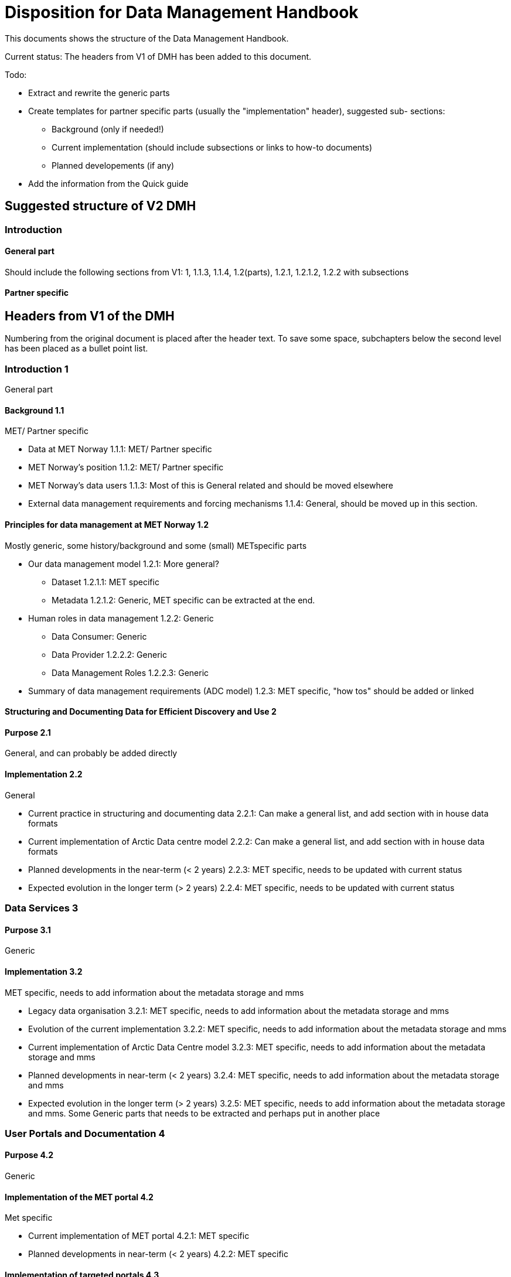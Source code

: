 = Disposition for Data Management Handbook
:sectnums!:

This documents shows the structure of the Data Management Handbook.

Current status: The headers from V1 of DMH has been added to this document. 


Todo:

* Extract and rewrite the generic parts
* Create templates for partner specific parts (usually the "implementation" header), suggested sub- sections:
** Background (only if needed!)
** Current implementation (should include subsections or links to how-to documents)
** Planned developements (if any)
* Add the information from the Quick guide

== Suggested structure of V2 DMH

=== Introduction

==== General part
Should include the following sections from V1:
1, 1.1.3, 1.1.4, 1.2(parts), 1.2.1, 1.2.1.2, 1.2.2 with subsections


==== Partner specific

== Headers from V1 of the DMH

Numbering from the original document is placed after the header text.
To save some space, subchapters below the second level has been placed as a bullet point list.

=== Introduction 1

General part

==== Background 1.1

MET/ Partner specific

* Data at MET Norway 1.1.1: MET/ Partner specific
* MET Norway’s position​ 1.1.2: MET/ Partner specific
* MET Norway’s data users​ 1.1.3: Most of this is General related and should be moved elsewhere
* External data management requirements and forcing mechanisms 1.1.4: General, should be moved up in this section.

==== Principles for data management at MET Norway​ 1.2

Mostly generic, some history/background and some (small) METspecific parts

* Our data management model 1.2.1: More general?
** Dataset 1.2.1.1: MET specific
** Metadata 1.2.1.2: Generic, MET specific can be extracted at the end.
* Human roles in data management​ 1.2.2: Generic
** Data Consumer: Generic
** Data Provider 1.2.2.2: Generic
** Data Management Roles 1.2.2.3: Generic
* Summary of data management requirements (ADC model)​ 1.2.3: MET specific, "how tos" should be added or linked

==== Structuring and Documenting Data for Efficient Discovery and Use 2

==== Purpose 2.1

General, and can probably be added directly

==== Implementation 2.2

General

* Current practice in structuring and documenting data 2.2.1: Can make a general list, and add section with in house data formats
* Current implementation of Arctic Data centre model 2.2.2: Can make a general list, and add section with in house data formats
* Planned developments in the near-term (< 2 years) 2.2.3: MET specific, needs to be updated with current status
* Expected evolution in the longer term (> 2 years) 2.2.4: MET specific, needs to be updated with current status

=== Data Services 3

==== Purpose 3.1

Generic

==== Implementation 3.2

MET specific, needs to add information about the metadata storage and mms

* Legacy data organisation 3.2.1: MET specific, needs to add information about the metadata storage and mms
* Evolution of the current implementation 3.2.2: MET specific, needs to add information about the metadata storage and mms
* Current implementation of Arctic Data Centre model 3.2.3: MET specific, needs to add information about the metadata storage and mms
* Planned developments in near-term (< 2 years) 3.2.4: MET specific, needs to add information about the metadata storage and mms
* Expected evolution in the longer term (> 2 years) 3.2.5: MET specific, needs to add information about the metadata storage and mms. Some Generic parts that needs to be extracted and perhaps put in another place

=== User Portals and Documentation 4

==== Purpose 4.2

Generic

==== Implementation of the MET portal 4.2

Met specific

* Current implementation of MET portal 4.2.1: MET specific
* Planned developments in near-term (< 2 years) 4.2.2: MET specific

==== Implementation of targeted portals 4.3

MET specific

* Current implementation of targeted portals in Arctic Data Centre model 4.3.1: MET specific
* Planned developments in near-term (< 2 years) 4.3.2: MET specific
* Expected evolution in the longer term (> 2 years) 4.3.3: MET specific

=== Data Governance 5

Generic 

==== Purpose 5.1

Generic

==== Background 5.2

MET Specific

==== Organisational Roles 5.3

Currently no content

==== Data life cycle management 5.4

Generic 

* MET Norway’s internal production chains 5.4.1: Met specific
* Data Management Plan 5.4.2: Generic, needs to be updated and MET/partner specific DMPs needs a location in the document

==== Implementation plan 5.5

Chapter 5.5 and all subchapters are very MET specific, alternatively DMH specific. Should be rewritten and perhaps placed differently

* Current implementation 5.5.1
* Planned developments in near-term (< 2 years) 5.5.2
* Expected evolution in the longer term (> 2 years) 5.5.3


=== Use cases and workflow checklists 6

==== Purpose 6.1

General, Use cases are MET specific. Need to figure out what to do with the workflow checklist

==== Use Case descriptions 6.2

* UC1: A new NWP model is introduced and the data it produces shall be made available to the consumers.

* UC2: A new operational in situ observation source is introduced and its data shall be made freely available to public consumers after QC.

* UC3: A researcher has funding from RCN to produce a dedicated set of model experiments

* UC4: A user shall extract observed and forecasted temperature time series data values over Longyearbyen.

* UC5: A new ocean wave model is introduced and the data it produces shall be made available to consumers.

=== Acknowledgements

MET specific? or should be added to background?

=== References

=== Glossary of Terms and Names

=== List of Acronyms

=== Appendix A: List of Referenced Software or Services

=== Appendix B: Users of MET Norway’s Geodata

